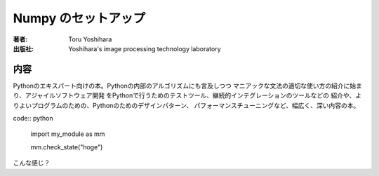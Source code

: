 =========================
Numpy のセットアップ
=========================

:著者: Toru Yoshihara
:出版社: Yoshihara's image processing technology laboratory

内容
====

Pythonのエキスパート向けの本。Pythonの内部のアルゴリズムにも言及しつつ
マニアックな文法の適切な使い方の紹介に始まり、アジャイルソフトウェア開発
をPythonで行うためのテストツール、継続的インテグレーションのツールなどの
紹介や、よりよいプログラムのための、Pythonのためのデザインパターン、
パフォーマンスチューニングなど、幅広く、深い内容の本。

code:: python

    import my_module as mm

    mm.check_state("hoge")

こんな感じ？